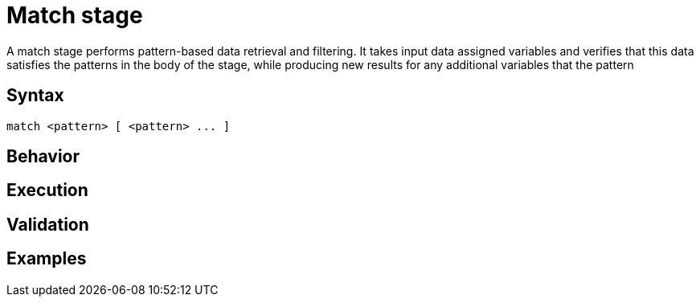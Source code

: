 = Match stage
:page-aliases: {page-version}@typeql::patterns/matching.adoc

A match stage performs pattern-based data retrieval and filtering. It takes input data assigned variables and verifies that this data satisfies the patterns in the body of the stage, while producing new results for any additional variables that the pattern

== Syntax

[,typeql]
----
match <pattern> [ <pattern> ... ]
----

== Behavior

== Execution

== Validation

== Examples
